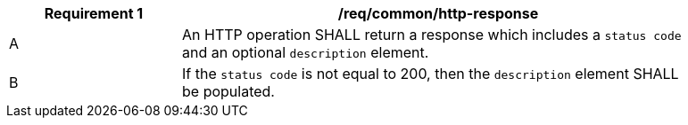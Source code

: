 [[req_general_http-responsse]]
[width="90%",cols="2,6a",options="header"]
|===
^|*Requirement {counter:req-id}* |*/req/common/http-response*
^|A |An HTTP operation SHALL return a response which includes a `status code` and an optional `description` element.
^|B |If the `status code` is not equal to 200, then the `description` element SHALL be populated.
|===